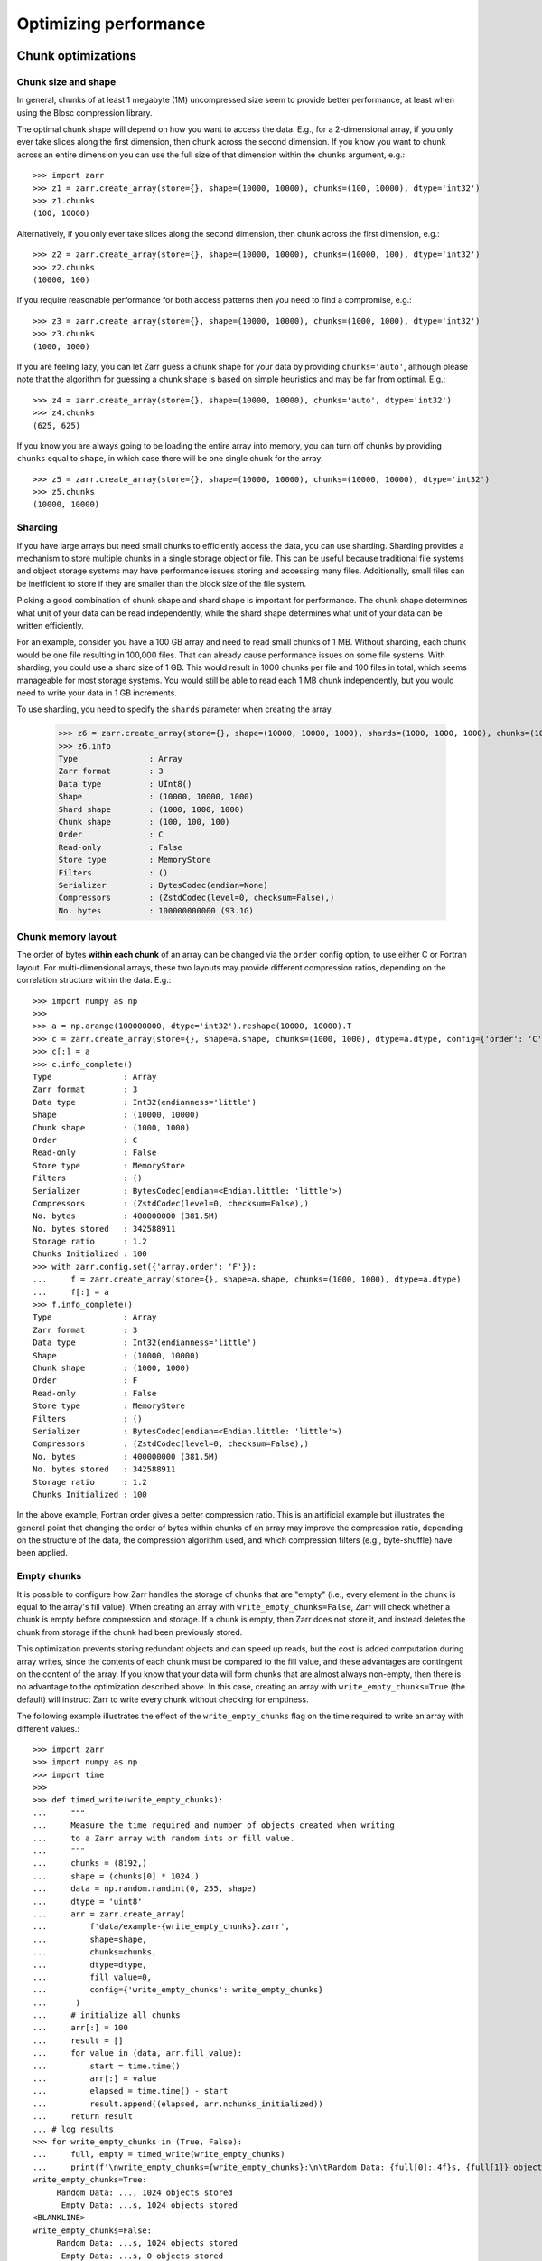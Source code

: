 .. only:: doctest

   >>> import shutil
   >>> shutil.rmtree('data', ignore_errors=True)

.. _user-guide-performance:

Optimizing performance
======================

.. _user-guide-chunks:

Chunk optimizations
-------------------

.. _user-guide-chunks-shape:

Chunk size and shape
~~~~~~~~~~~~~~~~~~~~

In general, chunks of at least 1 megabyte (1M) uncompressed size seem to provide
better performance, at least when using the Blosc compression library.

The optimal chunk shape will depend on how you want to access the data. E.g.,
for a 2-dimensional array, if you only ever take slices along the first
dimension, then chunk across the second dimension. If you know you want to chunk
across an entire dimension you can use the full size of that dimension within the
``chunks`` argument, e.g.::

   >>> import zarr
   >>> z1 = zarr.create_array(store={}, shape=(10000, 10000), chunks=(100, 10000), dtype='int32')
   >>> z1.chunks
   (100, 10000)

Alternatively, if you only ever take slices along the second dimension, then
chunk across the first dimension, e.g.::

   >>> z2 = zarr.create_array(store={}, shape=(10000, 10000), chunks=(10000, 100), dtype='int32')
   >>> z2.chunks
   (10000, 100)

If you require reasonable performance for both access patterns then you need to
find a compromise, e.g.::

   >>> z3 = zarr.create_array(store={}, shape=(10000, 10000), chunks=(1000, 1000), dtype='int32')
   >>> z3.chunks
   (1000, 1000)

If you are feeling lazy, you can let Zarr guess a chunk shape for your data by
providing ``chunks='auto'``, although please note that the algorithm for guessing
a chunk shape is based on simple heuristics and may be far from optimal. E.g.::

   >>> z4 = zarr.create_array(store={}, shape=(10000, 10000), chunks='auto', dtype='int32')
   >>> z4.chunks
   (625, 625)

If you know you are always going to be loading the entire array into memory, you
can turn off chunks by providing ``chunks`` equal to ``shape``, in which case there
will be one single chunk for the array::

   >>> z5 = zarr.create_array(store={}, shape=(10000, 10000), chunks=(10000, 10000), dtype='int32')
   >>> z5.chunks
   (10000, 10000)


Sharding
~~~~~~~~

If you have large arrays but need small chunks to efficiently access the data, you can
use sharding. Sharding provides a mechanism to store multiple chunks in a single
storage object or file. This can be useful because traditional file systems and object
storage systems may have performance issues storing and accessing many files.
Additionally, small files can be inefficient to store if they are smaller than the
block size of the file system.

Picking a good combination of chunk shape and shard shape is important for performance.
The chunk shape determines what unit of your data can be read independently, while the
shard shape determines what unit of your data can be written efficiently.

For an example, consider you have a 100 GB array and need to read small chunks of 1 MB.
Without sharding, each chunk would be one file resulting in 100,000 files. That can
already cause performance issues on some file systems.
With sharding, you could use a shard size of 1 GB. This would result in 1000 chunks per
file and 100 files in total, which seems manageable for most storage systems.
You would still be able to read each 1 MB chunk independently, but you would need to
write your data in 1 GB increments.

To use sharding, you need to specify the ``shards`` parameter when creating the array.

   >>> z6 = zarr.create_array(store={}, shape=(10000, 10000, 1000), shards=(1000, 1000, 1000), chunks=(100, 100, 100), dtype='uint8')
   >>> z6.info
   Type               : Array
   Zarr format        : 3
   Data type          : UInt8()
   Shape              : (10000, 10000, 1000)
   Shard shape        : (1000, 1000, 1000)
   Chunk shape        : (100, 100, 100)
   Order              : C
   Read-only          : False
   Store type         : MemoryStore
   Filters            : ()
   Serializer         : BytesCodec(endian=None)
   Compressors        : (ZstdCodec(level=0, checksum=False),)
   No. bytes          : 100000000000 (93.1G)

.. _user-guide-chunks-order:

Chunk memory layout
~~~~~~~~~~~~~~~~~~~

The order of bytes **within each chunk** of an array can be changed via the
``order`` config option, to use either C or Fortran layout. For
multi-dimensional arrays, these two layouts may provide different compression
ratios, depending on the correlation structure within the data. E.g.::

   >>> import numpy as np
   >>>
   >>> a = np.arange(100000000, dtype='int32').reshape(10000, 10000).T
   >>> c = zarr.create_array(store={}, shape=a.shape, chunks=(1000, 1000), dtype=a.dtype, config={'order': 'C'})
   >>> c[:] = a
   >>> c.info_complete()
   Type               : Array
   Zarr format        : 3
   Data type          : Int32(endianness='little')
   Shape              : (10000, 10000)
   Chunk shape        : (1000, 1000)
   Order              : C
   Read-only          : False
   Store type         : MemoryStore
   Filters            : ()
   Serializer         : BytesCodec(endian=<Endian.little: 'little'>)
   Compressors        : (ZstdCodec(level=0, checksum=False),)
   No. bytes          : 400000000 (381.5M)
   No. bytes stored   : 342588911
   Storage ratio      : 1.2
   Chunks Initialized : 100
   >>> with zarr.config.set({'array.order': 'F'}):
   ...     f = zarr.create_array(store={}, shape=a.shape, chunks=(1000, 1000), dtype=a.dtype)
   ...     f[:] = a
   >>> f.info_complete()
   Type               : Array
   Zarr format        : 3
   Data type          : Int32(endianness='little')
   Shape              : (10000, 10000)
   Chunk shape        : (1000, 1000)
   Order              : F
   Read-only          : False
   Store type         : MemoryStore
   Filters            : ()
   Serializer         : BytesCodec(endian=<Endian.little: 'little'>)
   Compressors        : (ZstdCodec(level=0, checksum=False),)
   No. bytes          : 400000000 (381.5M)
   No. bytes stored   : 342588911
   Storage ratio      : 1.2
   Chunks Initialized : 100

In the above example, Fortran order gives a better compression ratio. This is an
artificial example but illustrates the general point that changing the order of
bytes within chunks of an array may improve the compression ratio, depending on
the structure of the data, the compression algorithm used, and which compression
filters (e.g., byte-shuffle) have been applied.

.. _user-guide-chunks-empty-chunks:

Empty chunks
~~~~~~~~~~~~

It is possible to configure how Zarr handles the storage of chunks that are "empty"
(i.e., every element in the chunk is equal to the array's fill value). When creating
an array with ``write_empty_chunks=False``, Zarr will check whether a chunk is empty before compression and storage. If a chunk is empty,
then Zarr does not store it, and instead deletes the chunk from storage
if the chunk had been previously stored.

This optimization prevents storing redundant objects and can speed up reads, but the cost is
added computation during array writes, since the contents of
each chunk must be compared to the fill value, and these advantages are contingent on the content of the array.
If you know that your data will form chunks that are almost always non-empty, then there is no advantage to the optimization described above.
In this case, creating an array with ``write_empty_chunks=True`` (the default) will instruct Zarr to write every chunk without checking for emptiness.

The following example illustrates the effect of the ``write_empty_chunks`` flag on
the time required to write an array with different values.::

   >>> import zarr
   >>> import numpy as np
   >>> import time
   >>>
   >>> def timed_write(write_empty_chunks):
   ...     """
   ...     Measure the time required and number of objects created when writing
   ...     to a Zarr array with random ints or fill value.
   ...     """
   ...     chunks = (8192,)
   ...     shape = (chunks[0] * 1024,)
   ...     data = np.random.randint(0, 255, shape)
   ...     dtype = 'uint8'
   ...     arr = zarr.create_array(
   ...         f'data/example-{write_empty_chunks}.zarr',
   ...         shape=shape,
   ...         chunks=chunks,
   ...         dtype=dtype,
   ...         fill_value=0,
   ...         config={'write_empty_chunks': write_empty_chunks}
   ...      )
   ...     # initialize all chunks
   ...     arr[:] = 100
   ...     result = []
   ...     for value in (data, arr.fill_value):
   ...         start = time.time()
   ...         arr[:] = value
   ...         elapsed = time.time() - start
   ...         result.append((elapsed, arr.nchunks_initialized))
   ...     return result
   ... # log results
   >>> for write_empty_chunks in (True, False):
   ...     full, empty = timed_write(write_empty_chunks)
   ...     print(f'\nwrite_empty_chunks={write_empty_chunks}:\n\tRandom Data: {full[0]:.4f}s, {full[1]} objects stored\n\t Empty Data: {empty[0]:.4f}s, {empty[1]} objects stored\n')
   write_empty_chunks=True:
   	Random Data: ..., 1024 objects stored
   	 Empty Data: ...s, 1024 objects stored
   <BLANKLINE>
   write_empty_chunks=False:
   	Random Data: ...s, 1024 objects stored
   	 Empty Data: ...s, 0 objects stored
   <BLANKLINE>

In this example, writing random data is slightly slower with ``write_empty_chunks=True``,
but writing empty data is substantially faster and generates far fewer objects in storage.

.. _user-guide-rechunking:

Changing chunk shapes (rechunking)
~~~~~~~~~~~~~~~~~~~~~~~~~~~~~~~~~~

Coming soon.

.. _user-guide-sync:

Parallel computing and synchronization
--------------------------------------

Coming soon.

.. _user-guide-pickle:

Pickle support
--------------

Zarr arrays and groups can be pickled, as long as the underlying store object can be
pickled. With the exception of the :class:`zarr.storage.MemoryStore`, any of the
storage classes provided in the :mod:`zarr.storage` module can be pickled.

If an array or group is backed by a persistent store such as the a :class:`zarr.storage.LocalStore`,
:class:`zarr.storage.ZipStore` or :class:`zarr.storage.FsspecStore` then the store data
**are not** pickled. The only thing that is pickled is the necessary parameters to allow the store
to re-open any underlying files or databases upon being unpickled.

E.g., pickle/unpickle an local store array::

   >>> import pickle
   >>> data = np.arange(100000)
   >>> z1 = zarr.create_array(store='data/example-2.zarr', shape=data.shape, chunks=data.shape, dtype=data.dtype)
   >>> z1[:] = data
   >>> s = pickle.dumps(z1)
   >>> z2 = pickle.loads(s)
   >>> z1 == z2
   True
   >>> np.all(z1[:] == z2[:])
   np.True_

.. _user-guide-tips-blosc:

Configuring Blosc
-----------------

Coming soon.
